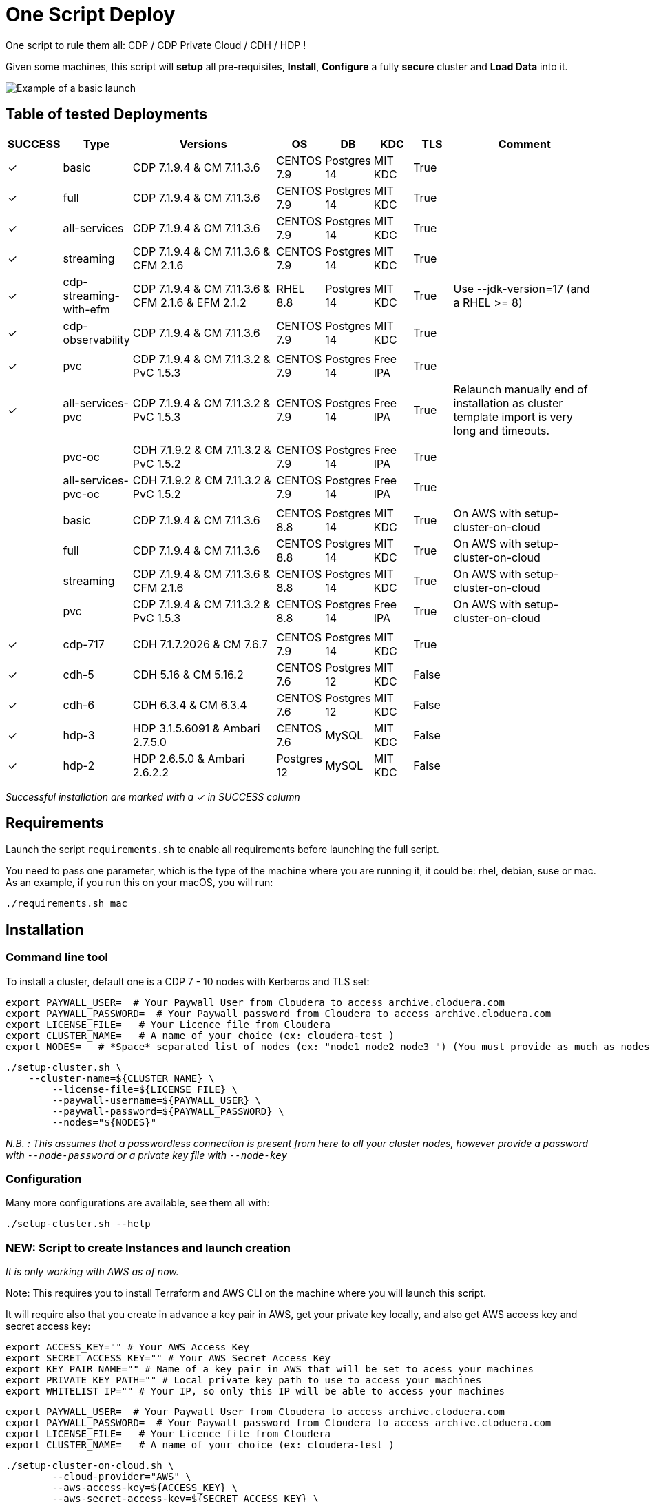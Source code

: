 # One Script Deploy

One script to rule them all: CDP / CDP Private Cloud / CDH / HDP ! 

Given some machines, this script will **setup** all pre-requisites, **Install**, **Configure** a fully **secure** cluster and **Load Data** into it.


image:images/one-script-all.gif[Example of a basic launch]


## Table of tested Deployments

[.stripes-even, cols="1,1,4,1,1,1,1,4"]
|===
|SUCCESS |Type |Versions |OS |DB |KDC |TLS |Comment 

| &#10003;
| basic
| CDP 7.1.9.4 & CM 7.11.3.6
| CENTOS 7.9
| Postgres 14
| MIT KDC
| True
| 

| &#10003;
| full
| CDP 7.1.9.4 & CM 7.11.3.6
| CENTOS 7.9
| Postgres 14
| MIT KDC
| True
| 

| &#10003;
| all-services
| CDP 7.1.9.4 & CM 7.11.3.6
| CENTOS 7.9
| Postgres 14
| MIT KDC
| True
| 

| &#10003;
| streaming
| CDP 7.1.9.4 & CM 7.11.3.6 & CFM 2.1.6
| CENTOS 7.9
| Postgres 14
| MIT KDC
| True
| 

| &#10003;
| cdp-streaming-with-efm
| CDP 7.1.9.4 & CM 7.11.3.6 & CFM 2.1.6 & EFM 2.1.2
| RHEL 8.8
| Postgres 14
| MIT KDC
| True
| Use --jdk-version=17 (and a RHEL >= 8)

| &#10003;
| cdp-observability
| CDP 7.1.9.4 & CM 7.11.3.6
| CENTOS 7.9
| Postgres 14
| MIT KDC
| True
| 

| 
| 
| 
| 
| 
| 
| 
| 

| &#10003;
| pvc
| CDP 7.1.9.4 & CM 7.11.3.2 & PvC 1.5.3
| CENTOS 7.9
| Postgres 14
| Free IPA
| True
| 

| &#10003;
| all-services-pvc
| CDP 7.1.9.4 & CM 7.11.3.2 & PvC 1.5.3
| CENTOS 7.9
| Postgres 14
| Free IPA
| True
| Relaunch manually end of installation as cluster template import is very long and timeouts.

| 
| 
| 
| 
| 
| 
| 
| 

| 
| pvc-oc
| CDH 7.1.9.2 & CM 7.11.3.2 & PvC 1.5.2
| CENTOS 7.9
| Postgres 14
| Free IPA
| True
| 

| 
| all-services-pvc-oc
| CDH 7.1.9.2 & CM 7.11.3.2 & PvC 1.5.2
| CENTOS 7.9
| Postgres 14
| Free IPA
| True
| 


| 
| 
| 
| 
| 
| 
| 
| 

| 
| basic
| CDP 7.1.9.4 & CM 7.11.3.6
| CENTOS 8.8
| Postgres 14
| MIT KDC
| True
| On AWS with setup-cluster-on-cloud

| 
| full
| CDP 7.1.9.4 & CM 7.11.3.6
| CENTOS 8.8
| Postgres 14
| MIT KDC
| True
| On AWS with setup-cluster-on-cloud

| 
| streaming
| CDP 7.1.9.4 & CM 7.11.3.6 & CFM 2.1.6
| CENTOS 8.8
| Postgres 14
| MIT KDC
| True
| On AWS with setup-cluster-on-cloud

| 
| pvc
| CDP 7.1.9.4 & CM 7.11.3.2 & PvC 1.5.3
| CENTOS 8.8
| Postgres 14
| Free IPA
| True
| On AWS with setup-cluster-on-cloud

| 
| 
| 
| 
| 
| 
| 
| 

| &#10003;
| cdp-717
| CDH 7.1.7.2026 & CM 7.6.7
| CENTOS 7.9
| Postgres 14
| MIT KDC
| True
| 

| &#10003;
| cdh-5
| CDH 5.16 & CM 5.16.2
| CENTOS 7.6
| Postgres 12
| MIT KDC
| False
| 

| &#10003;
| cdh-6
| CDH 6.3.4 & CM 6.3.4
| CENTOS 7.6
| Postgres 12
| MIT KDC
| False
| 

| &#10003;
| hdp-3
| HDP 3.1.5.6091 & Ambari 2.7.5.0
| CENTOS 7.6
| MySQL
| MIT KDC
| False
| 

| &#10003;
| hdp-2
| HDP 2.6.5.0 & Ambari 2.6.2.2
| Postgres 12
| MySQL
| MIT KDC
| False
| 

|===

__Successful installation are marked with a &#10003; in SUCCESS column__


## Requirements

Launch the script ```requirements.sh``` to enable all requirements before launching the full script.

You need to pass one parameter, which is the type of the machine where you are running it, it could be: rhel, debian, suse or mac.
As an example, if you run this on your macOS, you will run:

        ./requirements.sh mac

## Installation

### Command line tool

To install a cluster, default one is a CDP 7 - 10 nodes with Kerberos and TLS set: 

        export PAYWALL_USER=  # Your Paywall User from Cloudera to access archive.cloduera.com
        export PAYWALL_PASSWORD=  # Your Paywall password from Cloudera to access archive.cloduera.com
        export LICENSE_FILE=   # Your Licence file from Cloudera
        export CLUSTER_NAME=   # A name of your choice (ex: cloudera-test )
        export NODES=   # *Space* separated list of nodes (ex: "node1 node2 node3 ") (You must provide as much as nodes are needed for the type of installation you are launching, default being 10.)

        ./setup-cluster.sh \
            --cluster-name=${CLUSTER_NAME} \
                --license-file=${LICENSE_FILE} \
                --paywall-username=${PAYWALL_USER} \
                --paywall-password=${PAYWALL_PASSWORD} \
                --nodes="${NODES}"

__N.B. : This assumes that a passwordless connection is present from here to all your cluster nodes, however provide a password with ``--node-password`` or a private key file with ``--node-key`` __

### Configuration 

Many more configurations are available, see them all with:

        ./setup-cluster.sh --help


### NEW: Script to create Instances and launch creation

__It is only working with AWS as of now.__

Note: This requires you to install Terraform and AWS CLI on the machine where you will launch this script.

It will require also that you create in advance a key pair in AWS, get your private key locally, and also get AWS access key and secret access key:


        export ACCESS_KEY="" # Your AWS Access Key 
        export SECRET_ACCESS_KEY="" # Your AWS Secret Access Key
        export KEY_PAIR_NAME="" # Name of a key pair in AWS that will be set to acess your machines
        export PRIVATE_KEY_PATH="" # Local private key path to use to access your machines 
        export WHITELIST_IP="" # Your IP, so only this IP will be able to access your machines

        export PAYWALL_USER=  # Your Paywall User from Cloudera to access archive.cloduera.com
        export PAYWALL_PASSWORD=  # Your Paywall password from Cloudera to access archive.cloduera.com
        export LICENSE_FILE=   # Your Licence file from Cloudera
        export CLUSTER_NAME=   # A name of your choice (ex: cloudera-test )

        ./setup-cluster-on-cloud.sh \
                --cloud-provider="AWS" \
                --aws-access-key=${ACCESS_KEY} \
                --aws-secret-access-key=${SECRET_ACCESS_KEY} \
                --aws-key-pair-name=${KEY_PAIR_NAME} \
                --private-key-path=${PRIVATE_KEY_PATH} \
                --whitelist-ip=${WHITELIST_IP} \
                --os-version=8.7 \
                --setup-etc-hosts=false \
                \
                --cluster-name=${CLUSTER_NAME} \
                --license-file=${LICENSE_FILE} \
                --paywall-username=${PAYWALL_USER} \
                --paywall-password=${PAYWALL_PASSWORD}


All parameters above must be let like this, as they are appropriate to AWS machines.
After these parameters, you can add all other parameters that worked with script: setup-cluster.sh.

The script, will use terraform to provide your machines, setup connectivity and then launch setup-cluster.sh with pre-configured parameters to create the wanted cluster. 


### Examples

#### !!! Special No license or Paywall Cluster : CDP 7 - Basic 6 nodes !!!

        ./setup-cluster.sh \
            --cluster-name=${CLUSTER_NAME} \
            --cluster-type=basic \
            --nodes-base="${NODES}"

#### CDP 7 - Full 10 nodes with almost all services (Kerberos / TLS)

        ./setup-cluster.sh \
            --cluster-name=${CLUSTER_NAME} \
            --license-file=${LICENSE_FILE} \
            --paywall-username=${PAYWALL_USER} \
            --paywall-password=${PAYWALL_PASSWORD} \
            --nodes-base="${NODES}"

#### CDP 7 - Basic 6 nodes (Kerberos / TLS)

        ./setup-cluster.sh \
            --cluster-name=${CLUSTER_NAME} \
            --license-file=${LICENSE_FILE} \
            --paywall-username=${PAYWALL_USER} \
            --paywall-password=${PAYWALL_PASSWORD} \
            --cluster-type=basic \
            --nodes-base="${NODES}"

#### CDP 7 - Basic encrypted 6 nodes (Kerberos / TLS) (You can specify 1 or 2 nodes for KTS)

        ./setup-cluster.sh \
            --cluster-name=${CLUSTER_NAME} \
            --license-file=${LICENSE_FILE} \
            --paywall-username=${PAYWALL_USER} \
            --paywall-password=${PAYWALL_PASSWORD} \
            --cluster-type=basic-enc \
            --nodes-kts=<Dedicated Node(s) for KTS> \
            --nodes-base="${NODES}"

#### CDP 7 - Basic 6 nodes with Free IPA on a dedicated node (All CDP clusters can have free-ipa just by adding --free-ipa=true and provide a node with --node-ipa=) (Kerberos / TLS)
 
        ./setup-cluster.sh \
            --cluster-name=${CLUSTER_NAME} \
            --license-file=${LICENSE_FILE} \
            --paywall-username=${PAYWALL_USER} \
            --paywall-password=${PAYWALL_PASSWORD} \
            --cluster-type=basic \
            --free-ipa=true \
            --node-ipa=<One node dedicated to IPA> \
            --nodes-base="${NODES}"
            

#### CDP 7 - Streaming cluster (6 nodes basic with Spark 3 and Flink + a VPC of 3 nodes of Kafka/Nifi) (Kerberos / TLS)

        ./setup-cluster.sh \
            --cluster-name=${CLUSTER_NAME} \
            --license-file=${LICENSE_FILE} \
            --paywall-username=${PAYWALL_USER} \
            --paywall-password=${PAYWALL_PASSWORD} \
            --cluster-type=streaming \
            --nodes-base="${NODES}"

#### CDP 7 - All Services (6 nodes basic with Spark 3 and Flink + 3 Nifi/Kafka nodes + 1 node for KTS ) (Kerberos / TLS)

        ./setup-cluster.sh \
            --cluster-name=${CLUSTER_NAME} \
            --license-file=${LICENSE_FILE} \
            --paywall-username=${PAYWALL_USER} \
            --paywall-password=${PAYWALL_PASSWORD} \
            --cluster-type=all-services \
            --nodes-kts=<Dedicated Node for KTS> \
            --nodes-base="${NODES}"


#### CDP 7 - 9 nodes with 3 dedicated for PvC with ECS (Kerberos / TLS / FreeIPA)

        ./setup-cluster.sh \
            --cluster-name=${CLUSTER_NAME} \
            --license-file=${LICENSE_FILE} \
            --paywall-username=${PAYWALL_USER} \
            --paywall-password=${PAYWALL_PASSWORD} \
            --cluster-type=pvc \
            --nodes-ecs=<Space separated list of 3 nodes> \
            --node-ipa=<One node dedicated to IPA> \
            --nodes-base="${NODES}"

#### CDP 7 - 6 nodes basic for PVC with Openshift (Experiences installed on a provided OCP cluster) (Kerberos / TLS / FreeIPA)

        ./setup-cluster.sh \
            --cluster-name=${CLUSTER_NAME} \
            --license-file=${LICENSE_FILE} \
            --paywall-username=${PAYWALL_USER} \
            --paywall-password=${PAYWALL_PASSWORD} \
            --cluster-type=pvc-oc \
            --kubeconfig-path=<Path to your kubeconfig file> \
            --oc-tar-file-path=<Path to your oc.tar file downloaded from RedHat> \
            --node-ipa=<One node dedicated to IPA> \
            --nodes-base="${NODES}"

#### CDP 7 - All Services (6 nodes basic with Spark 3 and Flink + 3 Nifi/Kafka nodes + 1 node for KTS + Associated with a PvC ) (Kerberos / TLS / FreeIPA)

        ./setup-cluster.sh \
            --cluster-name=${CLUSTER_NAME} \
            --license-file=${LICENSE_FILE} \
            --paywall-username=${PAYWALL_USER} \
            --paywall-password=${PAYWALL_PASSWORD} \
            --cluster-type=all-services-pvc \
            --nodes-kts=<Dedicated Node for KTS> \
            --node-ipa=<Dedicated Node for IPA> \
            --nodes-ecs=<Space separated list of 3 nodes> \
            --nodes-base="${NODES}"



#### CDP 7 - Observability cluster (Requires a cluster to be pluggued to; it creates a cluster of 6 nodes ) (Kerberos / TLS)

        ./setup-cluster.sh \
            --cluster-name=${CLUSTER_NAME} \
            --license-file=${LICENSE_FILE} \
            --paywall-username=${PAYWALL_USER} \
            --paywall-password=${PAYWALL_PASSWORD} \
            --cluster-type=observability \
            --altus-key-id=<ALTUS key ID provided by Cloudera> \
            --altus-private-key=<path to ALTUS private key provided by Cloudera> \
            --cm-base-url=<http://<CM host to connect to OBSERVABILITY>:<Port> \
            --tp-host=<Host in base cluster that will have Telemetry Publisher installed> \
            --nodes-base="${NODES}"

#### CDP 7.1.8 - Full 10 nodes with almost all services (Kerberos / TLS)

        ./setup-cluster.sh \
            --cluster-name=${CLUSTER_NAME} \
            --license-file=${LICENSE_FILE} \
            --paywall-username=${PAYWALL_USER} \
            --paywall-password=${PAYWALL_PASSWORD} \
            --cdh-version='7.1.8.1' \
            --cm-version='7.7.3-33365545' \
            --nodes-base="${NODES}"

#### CDP 7 - Unsecure

        ./setup-cluster.sh \
            --cluster-name=${CLUSTER_NAME} \
            --license-file=${LICENSE_FILE} \
            --paywall-username=${PAYWALL_USER} \
            --paywall-password=${PAYWALL_PASSWORD} \
            --kerberos=false \
            --tls=false \
            --nodes-base="${NODES}"

#### CDH 6 (Kerberos)

        ./setup-cluster.sh \
            --cluster-name=${CLUSTER_NAME} \
            --license-file=${LICENSE_FILE} \
            --paywall-username=${PAYWALL_USER} \
            --paywall-password=${PAYWALL_PASSWORD} \
            --cluster-type=cdh6 \
            --nodes-base="${NODES}"


#### CDH 5 (Kerberos)

        ./setup-cluster.sh \
            --cluster-name=${CLUSTER_NAME} \
            --license-file=${LICENSE_FILE} \
            --paywall-username=${PAYWALL_USER} \
            --paywall-password=${PAYWALL_PASSWORD} \
            --cluster-type=cdh5 \
            --nodes-base="${NODES}"



#### HDP 3 (Kerberos)

        ./setup-cluster.sh \
            --cluster-name=${CLUSTER_NAME} \
            --license-file=${LICENSE_FILE} \
            --paywall-username=${PAYWALL_USER} \
            --paywall-password=${PAYWALL_PASSWORD} \
            --cluster-type=hdp3 \
            --nodes-base="${NODES}"


#### HDP 2 (Kerberos)

        ./setup-cluster.sh \
            --cluster-name=${CLUSTER_NAME} \
            --license-file=${LICENSE_FILE} \
            --paywall-username=${PAYWALL_USER} \
            --paywall-password=${PAYWALL_PASSWORD} \
            --cluster-type=hdp2 \
            --nodes-base="${NODES}"
        


## Output

### CM & Ambari

At the end, CM or Ambari depending on your installation should be available at the first node URL with appropriate http or https and port 
(depending on tls parameters for HDP which is false by default and tls for CDP which is true by default). 

During the installation, you can also follow the installation from CM or Ambari by connecting to it.

__N.B.: It is recommended to not interfer with the cluster during ansible installation until it is done__

### Users and Data

At the end of the installation, if it completed successfully, users are created on machines, their keytabs too and are retrieved in your local computer under ```/tmp/```, ```krb5.conf``` is also retrieved.

Moreover, it is also possible to launch some random data generation into various systems.

*All default passwords are Cloudera1234*





## Details on Installation

This describe in details the steps made during the installation in the right order, each one could be skipped and hence be launched separately.

### Architecture

Once you gathered all previous requirements, a launch could be made, it will mainly consist of 5 steps:

- Prepare your machines
- Launch the installation from the first node of your cluster using appropriate ansible playbook and files
- Do post-install configuration (mainly for CDP)
- Create users on your cluster
- Load some data into your cluster

Each step could be skipped (see command line help).

### Scripts 

This group of scripts, coordinated by main script: ```setup-cluster.sh``` has the goal to configure machines provided and launch a CDP (or HDP, CDH) installation with ansible.
Finally, some extra configurations steps and random data could be generated into different services.

All this, is only made from your machine.

This script relies on ansible scripts that must be accessible from your machine (if they are not, please setup an internal webserver and provide its url through command line).

link:https://github.com/frischHWC/cldr-playbook[Ansible CDP/CDH repository] 

link:https://github.com/frischHWC/ansible-hortonworks[Ansible HDP repository] 


Ansible script relies also on Cloudera repository to access CDP, CM, HDP, Ambari etc... (if they are not accessible, please setup an internal webserver and provide its url through command line).

link:https://archive.cloudera.com/p/[Cloudera repository] 


This script relies also on github repository to load data. (if they are not accessible, please setup an internal webserver and provide its url through command line).

link:https://github.com/frischHWC/random-datagen[Data Load repository] 


### Setup Machines

This step uses link:playbooks/hosts_setup[Playbook hosts_setup].

If you did not set parameter ``--setup`` to false, it will prepare all machines by setting ssh-passwordless, pushing required files to them.

__N.B.: This step can be done only one time and then bypass if you reuse same machines__


### Ansible Installation

This step uses link:playbooks/ansible_install_preparation[Playbook ansible_install_preparation] and then launch commands directly on the host to launch ansible installation there.

The first playbook used can be skipped setting parameter ``--install`` to false, which is true by default.

It cleans up the first node, creates a directory ```~/deployment/ansible-repo/```, get ansible repository as a zip in it and add files for your installation in it.

Then, the proper ansible command corresponding to the installation is lauched directly on the first node. 


### Post Installation

This step uses link:playbooks/post_install[Playbook post_install].

If you install a CDP cluster and let parameter ``--post-install`` to true, it will do some extra-steps, such as setting no unlogin on CM, fix various potential bugs.


### User Creation

This step uses link:playbooks/user_creation[Playbook user_creation].

If you did not set explicitly parameter ``--user-creation`` to false, and installation completed succesfully, some users are created defined in link:playbooks/user_creation/extra_vars.yml[extra_vars of user_creation]. 

They are present on all nodes with their ```/home``` directory containing their keytabs.

Their keytabs are also fetch in your ```/tmp``` directory along with the ```krb5.conf```  allowing you to kinit directly from your computer.


### Data Loading

This step uses link:playbooks/data_load[Playbook data_load].

If you let parameter ``--data-load`` to true, a data loading step will start (only on CDP, HDP 2 and CDH 5 currently) to generate data into existing services of the paltform: HDFS, HBase, Hive etc...

It is based on link:https://github.com/frischHWC/random-datagen[random-datagen project]

__Note that this step is completely extensible as you can add new files to specify how data should be generated in folder link:playbooks/data_load/generate_data/models[playbooks/data_load/generate_data/models]__

__N.B.: This step will also create Ranger required policies, and these are also extensible by adding policies in link:playbooks/data_load/ranger_policies/push_policies/policies[playbooks/data_load/ranger_policies/push_policies/policies]__


## Extension

Once you are familiar with these scripts, you can easily tune them using command-line parameters to provide your own cluster files and repositories.

### Cluster Definition

To provide a quick new definition of a cluster:

1. Copy-Paste directory ansible-cdp and name it for example: ansible-cdp-configured
2. Make all your modifications in files of your copied directory
3. Launch script with argument: ``--cluster-type=ansible-cdp-configured`` (It will automatically take files under ansible-cdp-configured/ directory)

### User Creation & Data Loading

Those steps can be launched indepently and you can configure it to create more users or load different and more data.

Look inside playbooks folder to link:playbooks/user_creation/extra_vars.yml[extra_vars.yml] to get more about possibilities.

### Private Cloud

Private Cloud setup (on ECS or OC) can also be launched independently on a running cluster.

Configuration of private cloud cluster can also be launched independently. (Use ``--install-pvc=false`` but ``--pvc=true`` to configure but not re-install your pvc).

In link:playbooks/pvc_setup/extra_vars.yml[extra_vars.yml] you can provide CDWs, CDEs, CMLs that will be provisionned for you and also rights that you expect on your users.


## Limitations & Known Bugs

- TLS is not set for HDP & CDH clusters
- Data loading is not made for HDP 3 & CDH 6 clusters
- Free IPA is only available for CDP clusters

Please feel free to contribute and help solve and implement TODOs listed in link:TODOs.adoc[TODOs.adoc]
